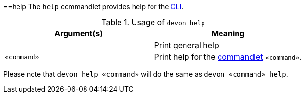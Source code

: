:toc:
toc::[]

==help
The `help` commandlet provides help for the link:cli[CLI].

.Usage of `devon help`
[options="header"]
|=======================
|*Argument(s)*   |*Meaning*
|                |Print general help
|`«command»`     |Print help for the link:cli#commandlets[commandlet] `«command»`.
|=======================

Please note that `devon help «command»` will do the same as `devon «command» help`.